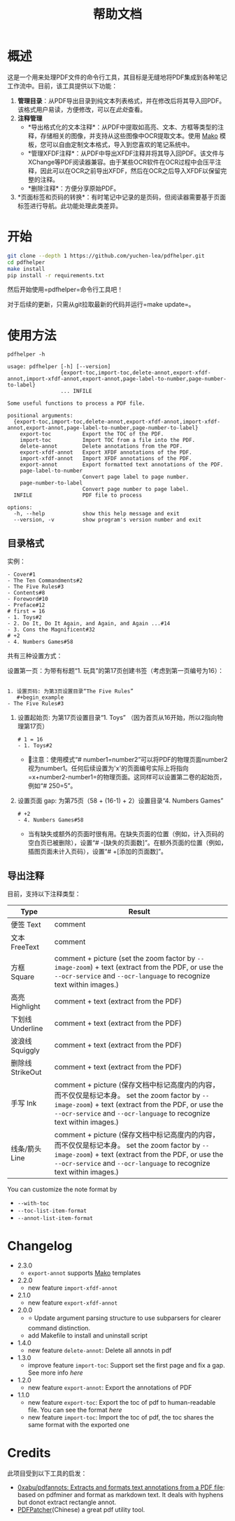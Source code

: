 #+TITLE: 帮助文档


* 概述

这是一个用来处理PDF文件的命令行工具，其目标是无缝地将PDF集成到各种笔记工作流中。目前，该工具提供以下功能：

1. *管理目录*​：从PDF导出目录到纯文本列表格式，并在修改后将其导入回PDF。该格式用户易读，方便修改，可以在[[*目录格式][此处]]查看。
2. *注释管理*
   - *导出格式化的文本注释*：从PDF中提取如高亮、文本、方框等类型的注释，存储相关的图像，并支持从这些图像中OCR提取文本。使用 [[https://pypi.org/project/Mako/][Mako]] 模板，您可以自由定制文本格式，导入到您喜欢的笔记系统中。
   - *管理XFDF注释*：从PDF中导出XFDF注释并将其导入回PDF。该文件与XChange等PDF阅读器兼容。由于某些OCR软件在OCR过程中会压平注释，因此可以在OCR之前导出XFDF，然后在OCR之后导入XFDF以保留完整的注释。
   - *删除注释*：方便分享原始PDF。
3. *页面标签和页码的转换*：有时笔记中记录的是页码，但阅读器需要基于页面标签进行导航。此功能处理此类差异。

* 开始

#+begin_src bash
git clone --depth 1 https://github.com/yuchen-lea/pdfhelper.git
cd pdfhelper
make install
pip install -r requirements.txt
#+end_src

然后开始使用=pdfhelper=命令行工具吧！

对于后续的更新，只需从git拉取最新的代码并运行=make update=。

* 使用方法

: pdfhelper -h

#+begin_example
usage: pdfhelper [-h] [--version]
                 {export-toc,import-toc,delete-annot,export-xfdf-annot,import-xfdf-annot,export-annot,page-label-to-number,page-number-to-label}
                 ... INFILE

Some useful functions to process a PDF file.

positional arguments:
  {export-toc,import-toc,delete-annot,export-xfdf-annot,import-xfdf-annot,export-annot,page-label-to-number,page-number-to-label}
    export-toc          Export the TOC of the PDF.
    import-toc          Import TOC from a file into the PDF.
    delete-annot        Delete annotations from the PDF.
    export-xfdf-annot   Export XFDF annotations of the PDF.
    import-xfdf-annot   Import XFDF annotations of the PDF.
    export-annot        Export formatted text annotations of the PDF.
    page-label-to-number
                        Convert page label to page number.
    page-number-to-label
                        Convert page number to page label.
  INFILE                PDF file to process

options:
  -h, --help            show this help message and exit
  --version, -v         show program's version number and exit
#+end_example


** 目录格式

实例：
#+begin_example
- Cover#1
- The Ten Commandments#2
- The Five Rules#3
- Contents#8
- Foreword#10
- Preface#12
# first = 16
- 1. Toys#2
- 2. Do It, Do It Again, and Again, and Again ...#14
- 3. Cons the Magnificent#32
# +2
- 4. Numbers Games#58
#+end_example

共有三种设置方式：


    设置第一页：为带有标题“1. 玩具”的第17页创建书签（考虑到第一页编号为16）：
    #+begin_example

1. 设置页码: 为第3页设置目录“The Five Rules”
   #+begin_example
- The Five Rules#3
   #+end_example
2. 设置起始页: 为第17页设置目录“1. Toys” （因为首页从16开始，所以2指向物理第17页）
   #+begin_example
# 1 = 16
- 1. Toys#2
   #+end_example
   + 🙋‍注意：使用模式“# number1=number2”可以将PDF的物理页面number2视为number1。任何后续设置为'x'的页面编号实际上将指向=x+number2-number1=的物理页面。这同样可以设置第二卷的起始页，例如“# 250=5”。
3. 设置页面 gap: 为第75页（58 + (16-1) + 2）设置目录“4. Numbers Games”
   #+begin_example
# +2
- 4. Numbers Games#58
   #+end_example
   + 当有缺失或额外的页面时很有用。在缺失页面的位置（例如，计入页码的空白页已被删除），设置“# -[缺失的页面数]”。在额外页面的位置（例如，插图页面未计入页码），设置“# +[添加的页面数]”。

** 导出注释

目前，支持以下注释类型：

| Type             | Result                                                            |
|------------------+-------------------------------------------------------------------|
| 便签 Text        | comment                                                           |
| 文本 FreeText    | comment                                                           |
| 方框 Square      | comment + picture (set the zoom factor by ~--image-zoom~) + text (extract from the PDF, or use the ~--ocr-service~ and ~--ocr-language~ to recognize text within images.) |
| 高亮 Highlight   | comment + text (extract from the PDF)                             |
| 下划线 Underline | comment + text (extract from the PDF)                             |
| 波浪线 Squiggly  | comment + text (extract from the PDF)                             |
| 删除线 StrikeOut | comment + text (extract from the PDF)                             |
| 手写 Ink         | comment + picture (保存文档中标记高度内的内容，而不仅仅是标记本身。 set the zoom factor by ~--image-zoom~) + text (extract from the PDF, or use the ~--ocr-service~ and ~--ocr-language~ to recognize text within images.) |
| 线条/箭头 Line   | comment + picture (保存文档中标记高度内的内容，而不仅仅是标记本身。 set the zoom factor by ~--image-zoom~) + text (extract from the PDF, or use the ~--ocr-service~ and ~--ocr-language~ to recognize text within images.) |

You can customize the note format by
- ~--with-toc~
- ~--toc-list-item-format~
- ~--annot-list-item-format~

* Changelog

- 2.3.0
  + =export-annot= supports [[https://pypi.org/project/Mako/][Mako]] templates
- 2.2.0
  + new feature =import-xfdf-annot=
- 2.1.0
  + new feature =export-xfdf-annot=
- 2.0.0
  + ⭐ Update argument parsing structure to use subparsers for clearer command distinction.
  + add Makefile to install and uninstall script
- 1.4.0
  + new feature =delete-annot=: Delete all annots in pdf
- 1.3.0
  + improve feature =import-toc=: Support set the first page and fix a gap. See more info [[*TOC format][here]]
- 1.2.0
  + new feature =export-annot=: Export the annotations of PDF
- 1.1.0
  + new feature =export-toc=: Export the toc of pdf to human-readable file. You can see the format [[*TOC format][here]]
  + new feature =import-toc=: Import the toc of pdf, the toc shares the same format with the exported one
* Credits

此项目受到以下工具的启发：

- [[https://github.com/0xabu/pdfannots][0xabu/pdfannots: Extracts and formats text annotations from a PDF file]]: based on pdfminer and format as markdown text. It deals with hyphens but donot extract rectangle annot.
- [[https://www.cnblogs.com/pdfpatcher/archive/2011/04/12/2013974.html][PDFPatcher]](Chinese) a great pdf utility tool.
